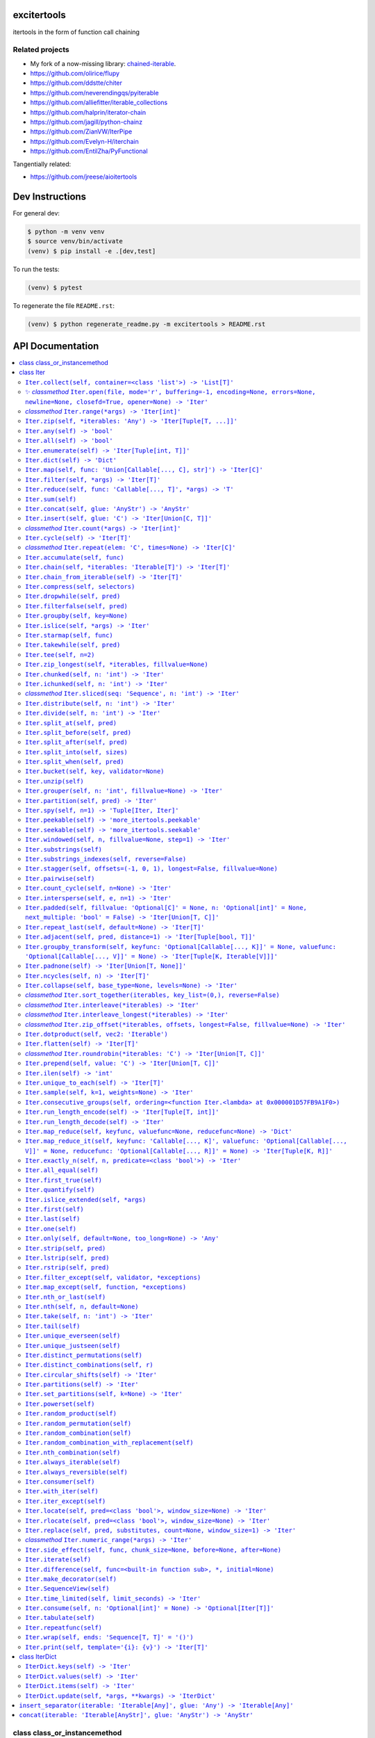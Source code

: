 

.. image:: https://travis-ci.org/cjrh/excitertools.svg?branch=master
    :target: https://travis-ci.org/cjrh/excitertools

.. image:: https://coveralls.io/repos/github/cjrh/excitertools/badge.svg?branch=master
    :target: https://coveralls.io/github/cjrh/excitertools?branch=master

.. image:: https://img.shields.io/pypi/pyversions/excitertools.svg
    :target: https://pypi.python.org/pypi/excitertools

.. image:: https://img.shields.io/github/tag/cjrh/excitertools.svg
    :target: https://img.shields.io/github/tag/cjrh/excitertools.svg

.. image:: https://img.shields.io/badge/install-pip%20install%20excitertools-ff69b4.svg
    :target: https://img.shields.io/badge/install-pip%20install%20excitertools-ff69b4.svg

.. image:: https://img.shields.io/pypi/v/excitertools.svg
    :target: https://img.shields.io/pypi/v/excitertools.svg

.. image:: https://img.shields.io/badge/calver-YYYY.MM.MINOR-22bfda.svg
    :target: http://calver.org/

excitertools
############

itertools in the form of function call chaining

Related projects
****************

* My fork of a now-missing library: `chained-iterable <https://github.com/cjrh/chained-iterable>`_.

* `https://github.com/olirice/flupy <https://github.com/olirice/flupy>`_

* `https://github.com/ddstte/chiter <https://github.com/ddstte/chiter>`_

* `https://github.com/neverendingqs/pyiterable <https://github.com/neverendingqs/pyiterable>`_

* `https://github.com/alliefitter/iterable_collections <https://github.com/alliefitter/iterable_collections>`_

* `https://github.com/halprin/iterator-chain <https://github.com/halprin/iterator-chain>`_

* `https://github.com/jagill/python-chainz <https://github.com/jagill/python-chainz>`_

* `https://github.com/ZianVW/IterPipe <https://github.com/ZianVW/IterPipe>`_

* `https://github.com/Evelyn-H/iterchain <https://github.com/Evelyn-H/iterchain>`_

* `https://github.com/EntilZha/PyFunctional <https://github.com/EntilZha/PyFunctional>`_

Tangentially related:

* `https://github.com/jreese/aioitertools <https://github.com/jreese/aioitertools>`_


.. |warning| replace:: ⚠
.. |cool| replace:: ✨
.. |flux| replace:: 🛠

Dev Instructions
################

For general dev:

.. code-block:: shell

    $ python -m venv venv
    $ source venv/bin/activate
    (venv) $ pip install -e .[dev,test]

To run the tests:

.. code-block:: shell

    (venv) $ pytest

To regenerate the file ``README.rst``:

.. code-block:: shell

    (venv) $ python regenerate_readme.py -m excitertools > README.rst

API Documentation
#################

.. contents::
    :local:



class class_or_instancemethod
*****************************
From: https://stackoverflow.com/a/28238047/170656

class Iter
**********
This is the docstring for the ``Iter`` class.

Each of the following methods of ``Iter`` describe how they work.

Test warning: |warning|

``Iter.collect(self, container=<class 'list'>) -> 'List[T]'``
=============================================================
.. code-block:: python

    >>> Iter('abc').collect()
    ['a', 'b', 'c']
    >>> Iter('abc').collect(str)
    'abc'
    >>> Iter('abcaaaabbbbccc').collect(set) == {'a', 'b', 'c'}
    True

|cool|    *classmethod* ``Iter.open(file, mode='r', buffering=-1, encoding=None, errors=None, newline=None, closefd=True, opener=None) -> 'Iter'``
==================================================================================================================================================


Wrap the ``open()`` builtin precisely, but return an ``Iter``
instance to allow function chaining on the result.

>>> import tempfile
>>> with tempfile.TemporaryDirectory() as td:
...     open('text.txt', 'w').writelines(['abc\n', 'def\n', 'ghi\n'])
...     Iter.open('text.txt').filter(lambda line: 'def' in line).collect()
['def\n']

Note that this is a convenience method for *reading* from a file,
not for writing. The function signature includes the ``mode``
parameter for parity with the builtin ``open()`` function, but
only reading is supported.

*classmethod* ``Iter.range(*args) -> 'Iter[int]'``
==================================================
Docstring TBD 

``Iter.zip(self, *iterables: 'Any') -> 'Iter[Tuple[T, ...]]'``
==============================================================
Docstring TBD 

``Iter.any(self) -> 'bool'``
============================
Docstring TBD 

``Iter.all(self) -> 'bool'``
============================
Docstring TBD 

``Iter.enumerate(self) -> 'Iter[Tuple[int, T]]'``
=================================================
Docstring TBD 

``Iter.dict(self) -> 'Dict'``
=============================
Docstring TBD 

``Iter.map(self, func: 'Union[Callable[..., C], str]') -> 'Iter[C]'``
=====================================================================
>>> result = Iter('caleb').map(lambda x: (x, ord(x))).dict()
>>> assert result == {'a': 97, 'b': 98, 'c': 99, 'e': 101, 'l': 108}

>>> result = Iter('caleb').map('x, ord(x)').dict()
>>> assert result == {'a': 97, 'b': 98, 'c': 99, 'e': 101, 'l': 108}

``Iter.filter(self, *args) -> 'Iter[T]'``
=========================================
Docstring TBD 

``Iter.reduce(self, func: 'Callable[..., T]', *args) -> 'T'``
=============================================================
Docstring TBD 

``Iter.sum(self)``
==================
Docstring TBD 

``Iter.concat(self, glue: 'AnyStr') -> 'AnyStr'``
=================================================
Docstring TBD 

``Iter.insert(self, glue: 'C') -> 'Iter[Union[C, T]]'``
=======================================================
Docstring TBD 

*classmethod* ``Iter.count(*args) -> 'Iter[int]'``
==================================================
Docstring TBD 

``Iter.cycle(self) -> 'Iter[T]'``
=================================
Docstring TBD 

*classmethod* ``Iter.repeat(elem: 'C', times=None) -> 'Iter[C]'``
=================================================================
Docstring TBD 

``Iter.accumulate(self, func)``
===============================
Docstring TBD 

``Iter.chain(self, *iterables: 'Iterable[T]') -> 'Iter[T]'``
============================================================
Docstring TBD 

``Iter.chain_from_iterable(self) -> 'Iter[T]'``
===============================================
Docstring TBD 

``Iter.compress(self, selectors)``
==================================
Docstring TBD 

``Iter.dropwhile(self, pred)``
==============================
Docstring TBD 

``Iter.filterfalse(self, pred)``
================================
Docstring TBD 

``Iter.groupby(self, key=None)``
================================
Docstring TBD 

``Iter.islice(self, *args) -> 'Iter'``
======================================
Docstring TBD 

``Iter.starmap(self, func)``
============================
Docstring TBD 

``Iter.takewhile(self, pred)``
==============================
Docstring TBD 

``Iter.tee(self, n=2)``
=======================
Docstring TBD 

``Iter.zip_longest(self, *iterables, fillvalue=None)``
======================================================
Docstring TBD 

``Iter.chunked(self, n: 'int') -> 'Iter'``
==========================================
Docstring TBD 

``Iter.ichunked(self, n: 'int') -> 'Iter'``
===========================================
Docstring TBD 

*classmethod* ``Iter.sliced(seq: 'Sequence', n: 'int') -> 'Iter'``
==================================================================
Docstring TBD 

``Iter.distribute(self, n: 'int') -> 'Iter'``
=============================================
Docstring TBD 

``Iter.divide(self, n: 'int') -> 'Iter'``
=========================================
Docstring TBD 

``Iter.split_at(self, pred)``
=============================
Docstring TBD 

``Iter.split_before(self, pred)``
=================================
Docstring TBD 

``Iter.split_after(self, pred)``
================================
Docstring TBD 

``Iter.split_into(self, sizes)``
================================
Docstring TBD 

``Iter.split_when(self, pred)``
===============================
Docstring TBD 

``Iter.bucket(self, key, validator=None)``
==========================================
Docstring TBD 

``Iter.unzip(self)``
====================
Docstring TBD 

``Iter.grouper(self, n: 'int', fillvalue=None) -> 'Iter'``
==========================================================
Docstring TBD 

``Iter.partition(self, pred) -> 'Iter'``
========================================
Docstring TBD 

``Iter.spy(self, n=1) -> 'Tuple[Iter, Iter]'``
==============================================
Docstring TBD 

``Iter.peekable(self) -> 'more_itertools.peekable'``
====================================================
Docstring TBD 

``Iter.seekable(self) -> 'more_itertools.seekable'``
====================================================
Docstring TBD 

``Iter.windowed(self, n, fillvalue=None, step=1) -> 'Iter'``
============================================================
Docstring TBD 

``Iter.substrings(self)``
=========================
Docstring TBD 

``Iter.substrings_indexes(self, reverse=False)``
================================================
Docstring TBD 

``Iter.stagger(self, offsets=(-1, 0, 1), longest=False, fillvalue=None)``
=========================================================================
.. code-block:: python

    >>> Iter([0, 1, 2, 3]).stagger().collect()
    [(None, 0, 1), (0, 1, 2), (1, 2, 3)]
    >>> Iter(range(8)).stagger(offsets=(0, 2, 4)).collect()
    [(0, 2, 4), (1, 3, 5), (2, 4, 6), (3, 5, 7)]
    >>> Iter([0, 1, 2, 3]).stagger(longest=True).collect()
    [(None, 0, 1), (0, 1, 2), (1, 2, 3), (2, 3, None), (3, None, None)]

``Iter.pairwise(self)``
=======================
See https://more-itertools.readthedocs.io/en/stable/api.html#more_itertools.pairwise

.. code-block:: python

    >>> Iter.count().pairwise().take(4).collect()
    [(0, 1), (1, 2), (2, 3), (3, 4)]

``Iter.count_cycle(self, n=None) -> 'Iter'``
============================================
See: https://more-itertools.readthedocs.io/en/stable/api.html#more_itertools.count_cycle

.. code-block:: python

    >>> Iter('AB').count_cycle(3).collect()
    [(0, 'A'), (0, 'B'), (1, 'A'), (1, 'B'), (2, 'A'), (2, 'B')]

``Iter.intersperse(self, e, n=1) -> 'Iter'``
============================================
See: https://more-itertools.readthedocs.io/en/stable/api.html#more_itertools.intersperse

.. code-block:: python

    >>> Iter([1, 2, 3, 4, 5]).intersperse('!').collect()
    [1, '!', 2, '!', 3, '!', 4, '!', 5]

    >>> Iter([1, 2, 3, 4, 5]).intersperse(None, n=2).collect()
    [1, 2, None, 3, 4, None, 5]

``Iter.padded(self, fillvalue: 'Optional[C]' = None, n: 'Optional[int]' = None, next_multiple: 'bool' = False) -> 'Iter[Union[T, C]]'``
=======================================================================================================================================
See: https://more-itertools.readthedocs.io/en/stable/api.html#more_itertools.padded

.. code-block:: python

    >>> Iter([1, 2, 3]).padded('?', 5).collect()
    [1, 2, 3, '?', '?']

    >>> Iter([1, 2, 3, 4]).padded(n=3, next_multiple=True).collect()
    [1, 2, 3, 4, None, None]

``Iter.repeat_last(self, default=None) -> 'Iter[T]'``
=====================================================
https://more-itertools.readthedocs.io/en/stable/api.html#more_itertools.repeat_last

.. code-block:: python

    >>> Iter(range(3)).repeat_last().islice(5).collect()
    [0, 1, 2, 2, 2]

    >>> Iter(range(0)).repeat_last(42).islice(5).collect()
    [42, 42, 42, 42, 42]

``Iter.adjacent(self, pred, distance=1) -> 'Iter[Tuple[bool, T]]'``
===================================================================
See: https://more-itertools.readthedocs.io/en/stable/api.html#more_itertools.adjacent

.. code-block:: python

    >>> Iter(range(6)).adjacent(lambda x: x == 3).collect()
    [(False, 0), (False, 1), (True, 2), (True, 3), (True, 4), (False, 5)]

    >>> Iter(range(6)).adjacent(lambda x: x == 3, distance=2).collect()
    [(False, 0), (True, 1), (True, 2), (True, 3), (True, 4), (True, 5)]

``Iter.groupby_transform(self, keyfunc: 'Optional[Callable[..., K]]' = None, valuefunc: 'Optional[Callable[..., V]]' = None) -> 'Iter[Tuple[K, Iterable[V]]]'``
===============================================================================================================================================================
See: https://more-itertools.readthedocs.io/en/stable/api.html#more_itertools.groupby_transform

This example has been modified somewhat from the original. We're using
``starmap`` here to "unzip" the tuples produced by the group
transform.

.. code-block:: python

    >>> iterable = 'AaaABbBCcA'
    >>> keyfunc = lambda x: x.upper()
    >>> valuefunc = lambda x: x.lower()
    >>> (
    ...    Iter(iterable)
    ...        .groupby_transform(keyfunc, valuefunc)
    ...        .starmap(lambda k, g: (k, ''.join(g)))
    ...        .collect()
    ... )
    [('A', 'aaaa'), ('B', 'bbb'), ('C', 'cc'), ('A', 'a')]

    >>> from operator import itemgetter
    >>> keys = [0, 0, 1, 1, 1, 2, 2, 2, 3]
    >>> values = 'abcdefghi'
    >>> iterable = zip(keys, values)
    >>> (
    ...     Iter(iterable)
    ...        .groupby_transform(itemgetter(0), itemgetter(1))
    ...        .starmap(lambda k, g: (k, ''.join(g)))
    ...        .collect()
    ... )
    [(0, 'ab'), (1, 'cde'), (2, 'fgh'), (3, 'i')]

``Iter.padnone(self) -> 'Iter[Union[T, None]]'``
================================================
See: https://more-itertools.readthedocs.io/en/stable/api.html#more_itertools.padnone

.. code-block:: python

    >>> Iter(range(3)).padnone().take(5).collect()
    [0, 1, 2, None, None]

``Iter.ncycles(self, n) -> 'Iter[T]'``
======================================
See: https://more-itertools.readthedocs.io/en/stable/api.html#more_itertools.ncycles

.. code-block:: python

    >>> Iter(['a', 'b']).ncycles(3).collect()
    ['a', 'b', 'a', 'b', 'a', 'b']

``Iter.collapse(self, base_type=None, levels=None) -> 'Iter'``
==============================================================
See: https://more-itertools.readthedocs.io/en/stable/api.html#more_itertools.collapse

.. code-block:: python

    >>> iterable = [(1, 2), ([3, 4], [[5], [6]])]
    >>> Iter(iterable).collapse().collect()
    [1, 2, 3, 4, 5, 6]

    >>> iterable = ['ab', ('cd', 'ef'), ['gh', 'ij']]
    >>> Iter(iterable).collapse(base_type=tuple).collect()
    ['ab', ('cd', 'ef'), 'gh', 'ij']

    >>> iterable = [('a', ['b']), ('c', ['d'])]
    >>> Iter(iterable).collapse().collect() # Fully flattened
    ['a', 'b', 'c', 'd']
    >>> Iter(iterable).collapse(levels=1).collect() # Only one level flattened
    ['a', ['b'], 'c', ['d']]

*classmethod* ``Iter.sort_together(iterables, key_list=(0,), reverse=False)``
=============================================================================
See: https://more-itertools.readthedocs.io/en/stable/api.html#more_itertools.sort_together

This can be called either as an instance method or a class method.
The classmethod form is more convenient if all the iterables are
already available. The instancemethod form is more convenient if
one of the iterables already goes through some transformation.

Here are examples from the classmethod form, which mirror the
examples in the *more-itertools* documentation:

.. code-block:: python

    >>> iterables = [(4, 3, 2, 1), ('a', 'b', 'c', 'd')]
    >>> Iter.sort_together(iterables).collect()
    [(1, 2, 3, 4), ('d', 'c', 'b', 'a')]

    >>> iterables = [(3, 1, 2), (0, 1, 0), ('c', 'b', 'a')]
    >>> Iter.sort_together(iterables, key_list=(1, 2)).collect()
    [(2, 3, 1), (0, 0, 1), ('a', 'c', 'b')]

    >>> Iter.sort_together([(1, 2, 3), ('c', 'b', 'a')], reverse=True).collect()
    [(3, 2, 1), ('a', 'b', 'c')]

Here is an examples using the instancemethod form:

    >>> iterables = [('a', 'b', 'c', 'd')]
    >>> Iter([4, 3, 2, 1]).sort_together(iterables).collect()
    [(1, 2, 3, 4), ('d', 'c', 'b', 'a')]

*classmethod* ``Iter.interleave(*iterables) -> 'Iter'``
=======================================================
See: https://more-itertools.readthedocs.io/en/stable/api.html#more_itertools.interleave

Classmethod form:

.. code-block:: python

    >>> Iter.interleave([1, 2, 3], [4, 5], [6, 7, 8]).collect()
    [1, 4, 6, 2, 5, 7]

Instancemethod form:

.. code-block:: python

    >>> Iter([1, 2, 3]).interleave([4, 5], [6, 7, 8]).collect()
    [1, 4, 6, 2, 5, 7]

*classmethod* ``Iter.interleave_longest(*iterables) -> 'Iter'``
===============================================================
See: https://more-itertools.readthedocs.io/en/stable/api.html#more_itertools.interleave_longest

Classmethod form:

.. code-block:: python

    >>> Iter.interleave_longest([1, 2, 3], [4, 5], [6, 7, 8]).collect()
    [1, 4, 6, 2, 5, 7, 3, 8]

Instancemethod form:

.. code-block:: python

    >>> Iter([1, 2, 3]).interleave_longest([4, 5], [6, 7, 8]).collect()
    [1, 4, 6, 2, 5, 7, 3, 8]

*classmethod* ``Iter.zip_offset(*iterables, offsets, longest=False, fillvalue=None) -> 'Iter'``
===============================================================================================
See: https://more-itertools.readthedocs.io/en/stable/api.html#more_itertools.zip_offset

.. code-block:: python

    >>> Iter.zip_offset('0123', 'abcdef', offsets=(0, 1)).collect()
    [('0', 'b'), ('1', 'c'), ('2', 'd'), ('3', 'e')]

    >>> Iter.zip_offset('0123', 'abcdef', offsets=(0, 1), longest=True).collect()
    [('0', 'b'), ('1', 'c'), ('2', 'd'), ('3', 'e'), (None, 'f')]

``Iter.dotproduct(self, vec2: 'Iterable')``
===========================================
See: https://more-itertools.readthedocs.io/en/stable/api.html#more_itertools.dotproduct

.. code-block:: python

    >>> Iter([10, 10]).dotproduct([20, 20])
    400

``Iter.flatten(self) -> 'Iter[T]'``
===================================
See: https://more-itertools.readthedocs.io/en/stable/api.html#more_itertools.flatten

.. code-block:: python

    >>> Iter([[0, 1], [2, 3]]).flatten().collect()
    [0, 1, 2, 3]

*classmethod* ``Iter.roundrobin(*iterables: 'C') -> 'Iter[Union[T, C]]'``
=========================================================================
See: https://more-itertools.readthedocs.io/en/stable/api.html#more_itertools.roundrobin

Classmethod form:

.. code-block:: python

    >>> Iter.roundrobin('ABC', 'D', 'EF').collect()
    ['A', 'D', 'E', 'B', 'F', 'C']

Instancemethod form:

.. code-block:: python

    >>> Iter('ABC').roundrobin('D', 'EF').collect()
    ['A', 'D', 'E', 'B', 'F', 'C']

``Iter.prepend(self, value: 'C') -> 'Iter[Union[T, C]]'``
=========================================================
See: https://more-itertools.readthedocs.io/en/stable/api.html#more_itertools.prepend

.. code-block:: python

    >>> value = '0'
    >>> iterator = ['1', '2', '3']
    >>> Iter(iterator).prepend(value).collect()
    ['0', '1', '2', '3']

``Iter.ilen(self) -> 'int'``
============================
See: https://more-itertools.readthedocs.io/en/stable/api.html#more_itertools.ilen

.. code-block:: python

    >>> Iter(x for x in range(1000000) if x % 3 == 0).ilen()
    333334

``Iter.unique_to_each(self) -> 'Iter[T]'``
==========================================
See: https://more-itertools.readthedocs.io/en/stable/api.html#more_itertools.unique_to_each

.. code-block:: python

    >>> Iter([{'A', 'B'}, {'B', 'C'}, {'B', 'D'}]).unique_to_each().collect()
    [['A'], ['C'], ['D']]

    >>> Iter(["mississippi", "missouri"]).unique_to_each().collect()
    [['p', 'p'], ['o', 'u', 'r']]

``Iter.sample(self, k=1, weights=None) -> 'Iter'``
==================================================
See: https://more-itertools.readthedocs.io/en/stable/api.html#more_itertools.sample

.. code-block:: python

    >>> iterable = range(100)
    >>> Iter(iterable).sample(5).collect()  # doctest: +SKIP
    [81, 60, 96, 16, 4]

    >>> iterable = range(100)
    >>> weights = (i * i + 1 for i in range(100))
    >>> Iter(iterable).sample(5, weights=weights)  # doctest: +SKIP
    [79, 67, 74, 66, 78]

    >>> data = "abcdefgh"
    >>> weights = range(1, len(data) + 1)
    >>> Iter(data).sample(k=len(data), weights=weights)  # doctest: +SKIP
    ['c', 'a', 'b', 'e', 'g', 'd', 'h', 'f']


    >>> # This one just to let the doctest run
    >>> iterable = range(100)
    >>> Iter(iterable).sample(5).map(lambda x: 0 <= x < 100).all()
    True

``Iter.consecutive_groups(self, ordering=<function Iter.<lambda> at 0x000001D57FB9A1F0>)``
==========================================================================================
See: https://more-itertools.readthedocs.io/en/stable/api.html#more_itertools.consecutive_groups

.. code-block:: python

    >>> iterable = [1, 10, 11, 12, 20, 30, 31, 32, 33, 40]
    >>> Iter(iterable).consecutive_groups().map(lambda g: list(g)).print('{v}').consume()
    [1]
    [10, 11, 12]
    [20]
    [30, 31, 32, 33]
    [40]

``Iter.run_length_encode(self) -> 'Iter[Tuple[T, int]]'``
=========================================================
See: https://more-itertools.readthedocs.io/en/stable/api.html#more_itertools.run_length

.. code-block:: python

    >>> uncompressed = 'abbcccdddd'
    >>> Iter(uncompressed).run_length_encode().collect()
    [('a', 1), ('b', 2), ('c', 3), ('d', 4)]

``Iter.run_length_decode(self) -> 'Iter'``
==========================================
See: https://more-itertools.readthedocs.io/en/stable/api.html#more_itertools.run_length

.. code-block:: python

    >>> compressed = [('a', 1), ('b', 2), ('c', 3), ('d', 4)]
    >>> Iter(compressed).run_length_decode().collect()
    ['a', 'b', 'b', 'c', 'c', 'c', 'd', 'd', 'd', 'd']

``Iter.map_reduce(self, keyfunc, valuefunc=None, reducefunc=None) -> 'Dict'``
=============================================================================
See: https://more-itertools.readthedocs.io/en/stable/api.html#more_itertools.map_reduce

This interface mirrors what *more-itertools* does in that it returns
a dict. See ``map_reduce_it()`` for a slightly-modified interface
that returns the dict items as another iterator.

.. code-block:: python

    >>> keyfunc = lambda x: x.upper()
    >>> d = Iter('abbccc').map_reduce(keyfunc)
    >>> sorted(d.items())
    [('A', ['a']), ('B', ['b', 'b']), ('C', ['c', 'c', 'c'])]

    >>> keyfunc = lambda x: x.upper()
    >>> valuefunc = lambda x: 1
    >>> d = Iter('abbccc').map_reduce(keyfunc, valuefunc)
    >>> sorted(d.items())
    [('A', [1]), ('B', [1, 1]), ('C', [1, 1, 1])]

    >>> keyfunc = lambda x: x.upper()
    >>> valuefunc = lambda x: 1
    >>> reducefunc = sum
    >>> d = Iter('abbccc').map_reduce(keyfunc, valuefunc, reducefunc)
    >>> sorted(d.items())
    [('A', 1), ('B', 2), ('C', 3)]

Note the warning given in the *more-itertools* docs about how
lists are created before the reduce step. This means you always want
to filter *before* applying map_reduce, not after.

.. code-block:: python

    >>> all_items = range(30)
    >>> keyfunc = lambda x: x % 2  # Evens map to 0; odds to 1
    >>> categories = Iter(all_items).filter(lambda x: 10<=x<=20).map_reduce(keyfunc=keyfunc)
    >>> sorted(categories.items())
    [(0, [10, 12, 14, 16, 18, 20]), (1, [11, 13, 15, 17, 19])]
    >>> summaries = Iter(all_items).filter(lambda x: 10<=x<=20).map_reduce(keyfunc=keyfunc, reducefunc=sum)
    >>> sorted(summaries.items())
    [(0, 90), (1, 75)]

``Iter.map_reduce_it(self, keyfunc: 'Callable[..., K]', valuefunc: 'Optional[Callable[..., V]]' = None, reducefunc: 'Optional[Callable[..., R]]' = None) -> 'Iter[Tuple[K, R]]'``
=================================================================================================================================================================================
See: https://more-itertools.readthedocs.io/en/stable/api.html#more_itertools.map_reduce

.. code-block:: python

    >>> keyfunc = lambda x: x.upper()
    >>> Iter('abbccc').map_reduce_it(keyfunc).collect()
    [('A', ['a']), ('B', ['b', 'b']), ('C', ['c', 'c', 'c'])]

    >>> keyfunc = lambda x: x.upper()
    >>> valuefunc = lambda x: 1
    >>> Iter('abbccc').map_reduce_it(keyfunc, valuefunc).collect()
    [('A', [1]), ('B', [1, 1]), ('C', [1, 1, 1])]

    >>> keyfunc = lambda x: x.upper()
    >>> valuefunc = lambda x: 1
    >>> reducefunc = sum
    >>> Iter('abbccc').map_reduce_it(keyfunc, valuefunc, reducefunc).collect()
    [('A', 1), ('B', 2), ('C', 3)]

``Iter.exactly_n(self, n, predicate=<class 'bool'>) -> 'Iter'``
===============================================================

``Iter.all_equal(self)``
========================

``Iter.first_true(self)``
=========================

``Iter.quantify(self)``
=======================

``Iter.islice_extended(self, *args)``
=====================================

``Iter.first(self)``
====================

``Iter.last(self)``
===================

``Iter.one(self)``
==================

``Iter.only(self, default=None, too_long=None) -> 'Any'``
=========================================================

``Iter.strip(self, pred)``
==========================

``Iter.lstrip(self, pred)``
===========================

``Iter.rstrip(self, pred)``
===========================

``Iter.filter_except(self, validator, *exceptions)``
====================================================

``Iter.map_except(self, function, *exceptions)``
================================================

``Iter.nth_or_last(self)``
==========================

``Iter.nth(self, n, default=None)``
===================================

``Iter.take(self, n: 'int') -> 'Iter'``
=======================================

``Iter.tail(self)``
===================

``Iter.unique_everseen(self)``
==============================

``Iter.unique_justseen(self)``
==============================

``Iter.distinct_permutations(self)``
====================================

``Iter.distinct_combinations(self, r)``
=======================================

``Iter.circular_shifts(self) -> 'Iter'``
========================================

``Iter.partitions(self) -> 'Iter'``
===================================

``Iter.set_partitions(self, k=None) -> 'Iter'``
===============================================

``Iter.powerset(self)``
=======================

``Iter.random_product(self)``
=============================

``Iter.random_permutation(self)``
=================================

``Iter.random_combination(self)``
=================================

``Iter.random_combination_with_replacement(self)``
==================================================

``Iter.nth_combination(self)``
==============================

``Iter.always_iterable(self)``
==============================

``Iter.always_reversible(self)``
================================

``Iter.consumer(self)``
=======================

``Iter.with_iter(self)``
========================

``Iter.iter_except(self)``
==========================

``Iter.locate(self, pred=<class 'bool'>, window_size=None) -> 'Iter'``
======================================================================

``Iter.rlocate(self, pred=<class 'bool'>, window_size=None) -> 'Iter'``
=======================================================================

``Iter.replace(self, pred, substitutes, count=None, window_size=1) -> 'Iter'``
==============================================================================

*classmethod* ``Iter.numeric_range(*args) -> 'Iter'``
=====================================================

``Iter.side_effect(self, func, chunk_size=None, before=None, after=None)``
==========================================================================

``Iter.iterate(self)``
======================

``Iter.difference(self, func=<built-in function sub>, *, initial=None)``
========================================================================

``Iter.make_decorator(self)``
=============================

``Iter.SequenceView(self)``
===========================

``Iter.time_limited(self, limit_seconds) -> 'Iter'``
====================================================

``Iter.consume(self, n: 'Optional[int]' = None) -> 'Optional[Iter[T]]'``
========================================================================
If n is not provided, the entire iterator is consumed and
``None`` is returned. Otherwise, an iterator will always be
returned, even if n is greater than the number of items left in
the iterator.

``Iter.tabulate(self)``
=======================

``Iter.repeatfunc(self)``
=========================

``Iter.wrap(self, ends: 'Sequence[T, T]' = '()')``
==================================================
Other examples for ends: '"' * 2, or '`' * 2, or '[]' etc. 

``Iter.print(self, template='{i}: {v}') -> 'Iter[T]'``
======================================================
Printing during the execution of an iterator. Mostly useful
for debugging. Returns another iterator instance through which
the original data is passed unchanged. This means you can include
a `print()` step as necessary to observe data during iteration.

.. code-block:: python

    >>> Iter('abc').print().collect()
    0: a
    1: b
    2: c
    ['a', 'b', 'c']

    >>> (
    ...    Iter(range(5))
    ...        .print('before filter {i}: {v}')
    ...        .filter(lambda x: x > 2)
    ...        .print('after filter {i}: {v}')
    ...        .collect()
    ... )
    before filter 0: 0
    before filter 1: 1
    before filter 2: 2
    before filter 3: 3
    after filter 0: 3
    before filter 4: 4
    after filter 1: 4
    [3, 4]

class IterDict
**************

``IterDict.keys(self) -> 'Iter'``
=================================
D.keys() -> a set-like object providing a view on D's keys

``IterDict.values(self) -> 'Iter'``
===================================
D.values() -> an object providing a view on D's values

``IterDict.items(self) -> 'Iter'``
==================================
D.items() -> a set-like object providing a view on D's items

``IterDict.update(self, *args, **kwargs) -> 'IterDict'``
========================================================
D.update([E, ]**F) -> None.  Update D from mapping/iterable E and F.
If E present and has a .keys() method, does:     for k in E: D[k] = E[k]
If E present and lacks .keys() method, does:     for (k, v) in E: D[k] = v
In either case, this is followed by: for k, v in F.items(): D[k] = v

``insert_separator(iterable: 'Iterable[Any]', glue: 'Any') -> 'Iterable[Any]'``
*******************************************************************************
Similar functionality can be obtained with, e.g.,
interleave, as in

>>> result = Iter('caleb').interleave(Iter.repeat('x')).collect()
>>> result == list('cxaxlxexbx')
True

But you'll see a trailing "x" there, which join avoids. join
makes sure to only add the glue separator if another element
has arrived.

It can handle strings without any special considerations, but it doesn't
do any special handling for bytes and bytearrays. For that, rather
look at `concat()`.

``concat(iterable: 'Iterable[AnyStr]', glue: 'AnyStr') -> 'AnyStr'``
********************************************************************
Concatenate strings, bytes and bytearrays. It is careful to avoid the
problem with single bytes becoming integers, and it looks at the value
of `glue` to know whether to handle bytes or strings.
